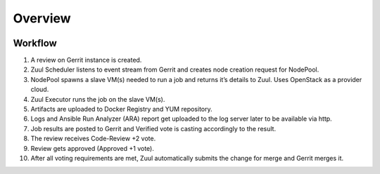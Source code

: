 Overview
========


.. image:: ../_static/architecture.png

Workflow
--------

1. A review on Gerrit instance is created.
2. Zuul Scheduler listens to event stream from Gerrit and creates node creation request for NodePool.
3. NodePool spawns a slave VM(s) needed to run a job and returns it’s details to Zuul. Uses OpenStack as a provider cloud.
4. Zuul Executor runs the job on the slave VM(s).
5. Artifacts are uploaded to Docker Registry and YUM repository.
6. Logs and Ansible Run Analyzer (ARA) report get uploaded to the log server later to be available via http.
7. Job results are posted to Gerrit and Verified vote is casting accordingly to the result.
8. The review receives Code-Review +2 vote.
9. Review gets approved (Approved +1 vote).
10. After all voting requirements are met, Zuul automatically submits the change for merge and Gerrit merges it.

